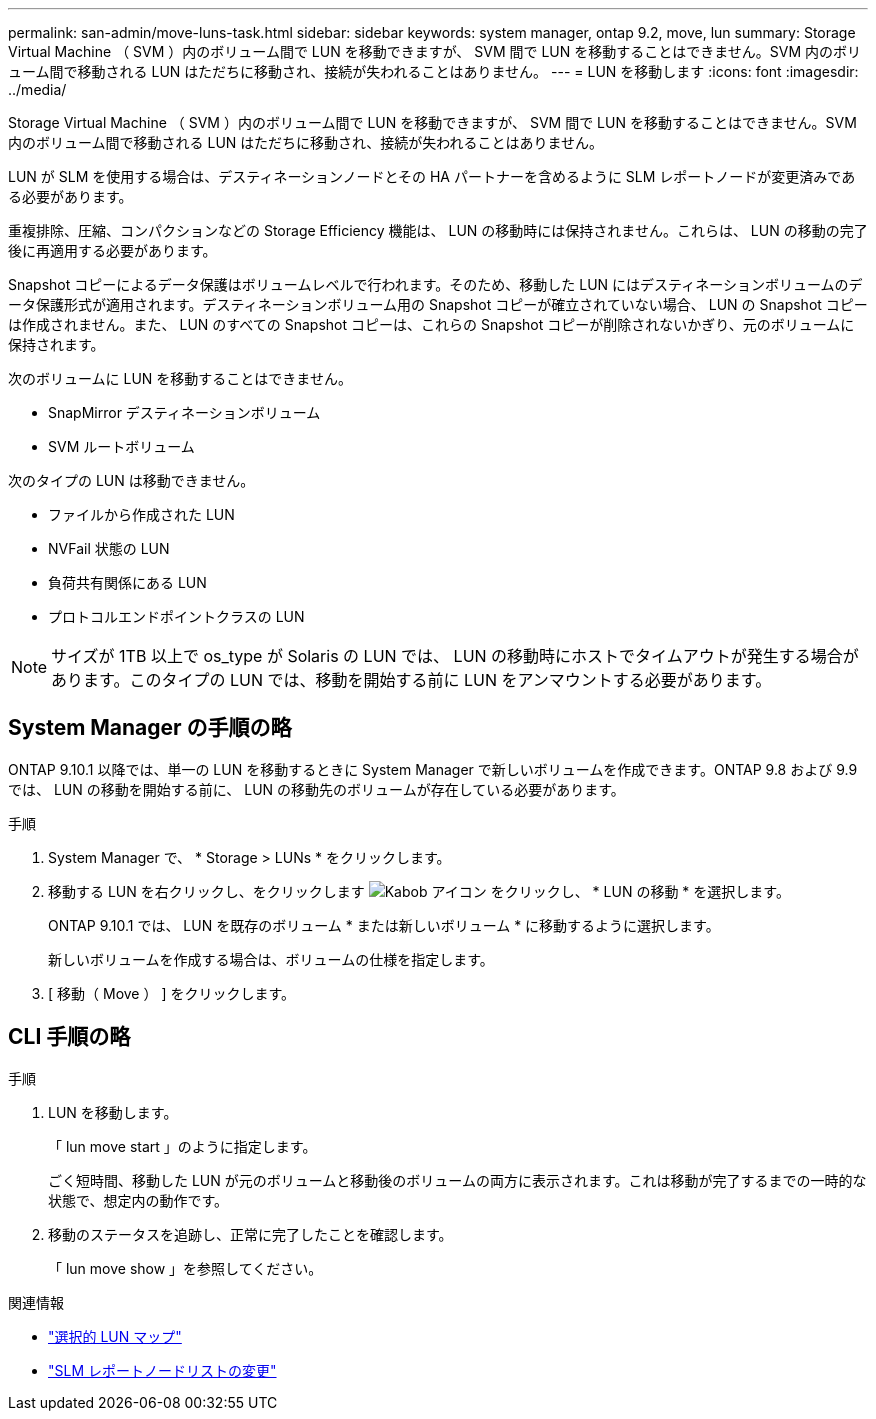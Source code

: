 ---
permalink: san-admin/move-luns-task.html 
sidebar: sidebar 
keywords: system manager, ontap 9.2, move, lun 
summary: Storage Virtual Machine （ SVM ）内のボリューム間で LUN を移動できますが、 SVM 間で LUN を移動することはできません。SVM 内のボリューム間で移動される LUN はただちに移動され、接続が失われることはありません。 
---
= LUN を移動します
:icons: font
:imagesdir: ../media/


[role="lead"]
Storage Virtual Machine （ SVM ）内のボリューム間で LUN を移動できますが、 SVM 間で LUN を移動することはできません。SVM 内のボリューム間で移動される LUN はただちに移動され、接続が失われることはありません。

LUN が SLM を使用する場合は、デスティネーションノードとその HA パートナーを含めるように SLM レポートノードが変更済みである必要があります。

重複排除、圧縮、コンパクションなどの Storage Efficiency 機能は、 LUN の移動時には保持されません。これらは、 LUN の移動の完了後に再適用する必要があります。

Snapshot コピーによるデータ保護はボリュームレベルで行われます。そのため、移動した LUN にはデスティネーションボリュームのデータ保護形式が適用されます。デスティネーションボリューム用の Snapshot コピーが確立されていない場合、 LUN の Snapshot コピーは作成されません。また、 LUN のすべての Snapshot コピーは、これらの Snapshot コピーが削除されないかぎり、元のボリュームに保持されます。

次のボリュームに LUN を移動することはできません。

* SnapMirror デスティネーションボリューム
* SVM ルートボリューム


次のタイプの LUN は移動できません。

* ファイルから作成された LUN
* NVFail 状態の LUN
* 負荷共有関係にある LUN
* プロトコルエンドポイントクラスの LUN


[NOTE]
====
サイズが 1TB 以上で os_type が Solaris の LUN では、 LUN の移動時にホストでタイムアウトが発生する場合があります。このタイプの LUN では、移動を開始する前に LUN をアンマウントする必要があります。

====


== System Manager の手順の略

ONTAP 9.10.1 以降では、単一の LUN を移動するときに System Manager で新しいボリュームを作成できます。ONTAP 9.8 および 9.9 では、 LUN の移動を開始する前に、 LUN の移動先のボリュームが存在している必要があります。

手順

. System Manager で、 * Storage > LUNs * をクリックします。
. 移動する LUN を右クリックし、をクリックします image:icon_kabob.gif["Kabob アイコン"] をクリックし、 * LUN の移動 * を選択します。
+
ONTAP 9.10.1 では、 LUN を既存のボリューム * または新しいボリューム * に移動するように選択します。

+
新しいボリュームを作成する場合は、ボリュームの仕様を指定します。

. [ 移動（ Move ） ] をクリックします。




== CLI 手順の略

.手順
. LUN を移動します。
+
「 lun move start 」のように指定します。

+
ごく短時間、移動した LUN が元のボリュームと移動後のボリュームの両方に表示されます。これは移動が完了するまでの一時的な状態で、想定内の動作です。

. 移動のステータスを追跡し、正常に完了したことを確認します。
+
「 lun move show 」を参照してください。



.関連情報
* link:selective-lun-map-concept.html["選択的 LUN マップ"]
* link:modify-slm-reporting-nodes-task.html["SLM レポートノードリストの変更"]

